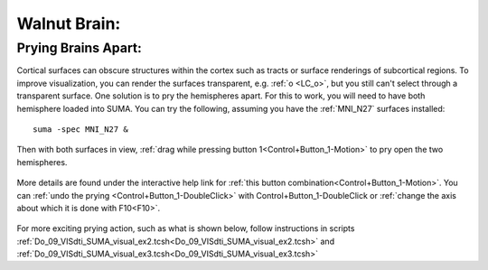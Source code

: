 .. _WalnutBrain:

=============
Walnut Brain:
=============

.. _Prying_Brains_Apart:

Prying Brains Apart:
--------------------

Cortical surfaces can obscure structures within the cortex such as tracts or surface renderings of subcortical regions. To improve visualization, you can render the surfaces transparent, e.g. :ref:`o <LC_o>`, but you still can't select through a transparent surface. One solution is to pry the hemispheres apart. For this to work, you will need to have both hemisphere loaded into SUMA. You can try the following, assuming you have the :ref:`MNI_N27` surfaces installed::

   suma -spec MNI_N27 &
   
.. figure:: media/suma_mni_n27.jpg
   :align: center
   :figwidth: 70%
   
..

Then with both surfaces in view, :ref:`drag while pressing button 1<Control+Button_1-Motion>` to pry open the two hemispheres. 

.. figure:: media/suma_mni_n27_pry1.jpg
   :align: center
   :figwidth: 70%

..

.. figure:: media/suma_mni_n27_pry2.jpg
   :align: center
   :figwidth: 70%

..

More details are found under the interactive help link for :ref:`this button combination<Control+Button_1-Motion>`. You can :ref:`undo the prying <Control+Button_1-DoubleClick>` with Control+Button_1-DoubleClick or :ref:`change the axis about which it is done with F10<F10>`.
    
.. figure:: media/suma_mni_n27_pry3.jpg
   :align: center
   :figwidth: 70%
      
..

For more exciting prying action, such as what is shown below, follow instructions in scripts :ref:`Do_09_VISdti_SUMA_visual_ex2.tcsh<Do_09_VISdti_SUMA_visual_ex2.tcsh>` and :ref:`Do_09_VISdti_SUMA_visual_ex3.tcsh<Do_09_VISdti_SUMA_visual_ex3.tcsh>` 

